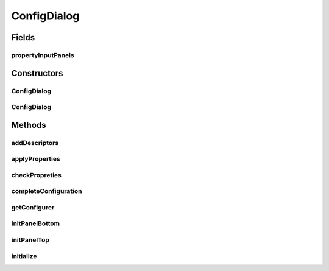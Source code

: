 .. java:import:: java.awt Component

.. java:import:: java.awt Dialog

.. java:import:: java.awt Dimension

.. java:import:: java.awt Frame

.. java:import:: java.awt.event ActionEvent

.. java:import:: java.awt.event ActionListener

.. java:import:: java.awt.event KeyEvent

.. java:import:: java.util Iterator

.. java:import:: java.util List

.. java:import:: java.util Vector

.. java:import:: javax.swing BorderFactory

.. java:import:: javax.swing Box

.. java:import:: javax.swing BoxLayout

.. java:import:: javax.swing JButton

.. java:import:: javax.swing JComponent

.. java:import:: javax.swing JDialog

.. java:import:: javax.swing JOptionPane

.. java:import:: javax.swing JPanel

.. java:import:: javax.swing KeyStroke

.. java:import:: javax.swing.text MutableAttributeSet

.. java:import:: ca.nengo.ui NengoGraphics

.. java:import:: ca.nengo.ui.configurable ConfigException

.. java:import:: ca.nengo.ui.configurable ConfigResult

.. java:import:: ca.nengo.ui.configurable Property

.. java:import:: ca.nengo.ui.configurable PropertyInputPanel

.. java:import:: ca.nengo.ui.lib.actions ActionException

.. java:import:: ca.nengo.ui.lib.objects.activities TrackedAction

.. java:import:: ca.nengo.ui.lib.util UserMessages

ConfigDialog
============

.. java:package:: ca.nengo.ui.configurable.managers
   :noindex:

.. java:type:: public class ConfigDialog extends JDialog

   Configuration dialog

   :author: Shu Wu

Fields
------
propertyInputPanels
^^^^^^^^^^^^^^^^^^^

.. java:field:: protected Vector<PropertyInputPanel> propertyInputPanels
   :outertype: ConfigDialog

Constructors
------------
ConfigDialog
^^^^^^^^^^^^

.. java:constructor:: public ConfigDialog(UserConfigurer configManager, Frame owner)
   :outertype: ConfigDialog

   :param configManager: Parent Configuration Manager
   :param owner: Component this dialog shall be added to

ConfigDialog
^^^^^^^^^^^^

.. java:constructor:: public ConfigDialog(UserConfigurer configManager, Dialog owner)
   :outertype: ConfigDialog

   :param configManager: Parent Configuration Manager
   :param owner: Component this dialog shall be added to

Methods
-------
addDescriptors
^^^^^^^^^^^^^^

.. java:method:: protected void addDescriptors(List<Property> propDescriptors)
   :outertype: ConfigDialog

   Adds property descriptors to the panel

applyProperties
^^^^^^^^^^^^^^^

.. java:method:: protected boolean applyProperties()
   :outertype: ConfigDialog

   Gets value entered in the dialog and applies them to the properties set

   :return: Whether operation was successful

checkPropreties
^^^^^^^^^^^^^^^

.. java:method:: protected boolean checkPropreties()
   :outertype: ConfigDialog

completeConfiguration
^^^^^^^^^^^^^^^^^^^^^

.. java:method:: protected void completeConfiguration() throws ConfigException
   :outertype: ConfigDialog

getConfigurer
^^^^^^^^^^^^^

.. java:method:: public UserConfigurer getConfigurer()
   :outertype: ConfigDialog

   :return: TODO

initPanelBottom
^^^^^^^^^^^^^^^

.. java:method:: protected void initPanelBottom(JPanel panel)
   :outertype: ConfigDialog

   Initializes the dialog contents bottom

initPanelTop
^^^^^^^^^^^^

.. java:method:: protected void initPanelTop(JPanel panel)
   :outertype: ConfigDialog

   Initializes the dialog contents top

initialize
^^^^^^^^^^

.. java:method:: protected void initialize(UserConfigurer configManager, Component owner)
   :outertype: ConfigDialog

   Initialization to be called from the constructor

   :param configManager: Configuration manager parent
   :param owner: Component the dialog is to be added to

